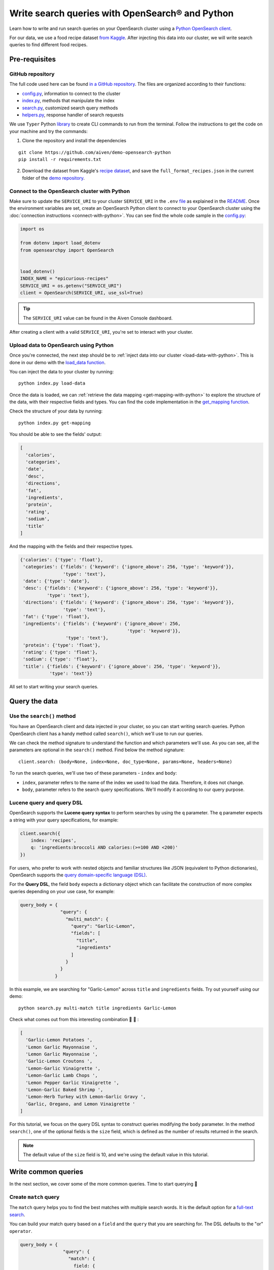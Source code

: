 Write search queries with OpenSearch® and Python
================================================

Learn how to write and run search queries on your OpenSearch cluster using a `Python OpenSearch client <https://github.com/opensearch-project/opensearch-py>`_. 


For our data, we use a food recipe dataset `from Kaggle <https://www.kaggle.com/hugodarwood/epirecipes?select=full_format_recipes.json>`_. After injecting this data into our cluster, we will write search queries to find different food recipes.

Pre-requisites
''''''''''''''

GitHub repository
------------------

The full code used here can be found `in a GitHub repository <https://github.com/aiven/demo-opensearch-python>`_. The files are organized according to their functions:

- `config.py <https://github.com/aiven/demo-opensearch-python/blob/main/config.py>`_, information to connect to the cluster
- `index.py <https://github.com/aiven/demo-opensearch-python/blob/main/index.py>`_, methods that manipulate the index
- `search.py <https://github.com/aiven/demo-opensearch-python/blob/main/search.py>`_, customized search query methods
- `helpers.py <https://github.com/aiven/demo-opensearch-python/blob/main/helpers.py>`_, response handler of search requests

We use ``Typer`` Python `library <ttps://typer.tiangolo.com/>`_ to create CLI commands to run from the terminal. Follow the instructions to get the code on your machine and try the commands:

1. Clone the repository and install the dependencies

::

    git clone https://github.com/aiven/demo-opensearch-python
    pip install -r requirements.txt

2. Download the dataset from Kaggle's `recipe dataset <https://www.kaggle.com/hugodarwood/epirecipes?select=full_format_recipes.json>`_, and save the ``full_format_recipes.json`` in the current folder of the `demo repository <https://github.com/aiven/demo-opensearch-python>`_.

Connect to the OpenSearch cluster with Python
---------------------------------------------

Make sure to update the ``SERVICE_URI`` to your cluster ``SERVICE_URI`` in the ``.env`` `file <https://github.com/aiven/demo-opensearch-python/blob/main/.env>`_ as explained in the `README <https://github.com/aiven/demo-opensearch-python>`_.
Once the environment variables are set, create an OpenSearch Python client to connect to your OpenSearch cluster using the :doc:`connection instructions <connect-with-python>`. You can see find the whole code sample in the `config.py <https://github.com/aiven/demo-opensearch-python/blob/main/config.py>`_:

.. code-block:: python

    import os

    from dotenv import load_dotenv
    from opensearchpy import OpenSearch


    load_dotenv()
    INDEX_NAME = "epicurious-recipes"
    SERVICE_URI = os.getenv("SERVICE_URI")
    client = OpenSearch(SERVICE_URI, use_ssl=True)

.. tip::

    The ``SERVICE_URI`` value can be found in the Aiven Console dashboard.

After creating a client with a valid ``SERVICE_URI``, you're set to interact with your cluster.

Upload data to OpenSearch using Python
--------------------------------------

Once you're connected, the next step should be to :ref:`inject data into our cluster <load-data-with-python>`. This is done in our demo with the `load_data function <https://github.com/aiven/demo-opensearch-python/blob/main/index.py>`__.

You can inject the data to your cluster by running::

  python index.py load-data

Once the data is loaded, we can :ref:`retrieve the data mapping <get-mapping-with-python>` to explore the structure of the data, with their respective fields and types. You can find the code implementation in the `get_mapping function <https://github.com/aiven/demo-opensearch-python/blob/main/index.py>`__.

Check the structure of your data by running::

  python index.py get-mapping

You should be able to see the fields' output:

.. code-block:: bash

    [
      'calories',
      'categories',
      'date',
      'desc',
      'directions',
      'fat',
      'ingredients',
      'protein',
      'rating',
      'sodium',
      'title'
    ]

And the mapping with the fields and their respective types.

.. code-block:: bash

        {'calories': {'type': 'float'},
         'categories': {'fields': {'keyword': {'ignore_above': 256, 'type': 'keyword'}},
                        'type': 'text'},
         'date': {'type': 'date'},
         'desc': {'fields': {'keyword': {'ignore_above': 256, 'type': 'keyword'}},
                  'type': 'text'},
         'directions': {'fields': {'keyword': {'ignore_above': 256, 'type': 'keyword'}},
                        'type': 'text'},
         'fat': {'type': 'float'},
         'ingredients': {'fields': {'keyword': {'ignore_above': 256,
                                                'type': 'keyword'}},
                         'type': 'text'},
         'protein': {'type': 'float'},
         'rating': {'type': 'float'},
         'sodium': {'type': 'float'},
         'title': {'fields': {'keyword': {'ignore_above': 256, 'type': 'keyword'}},
                   'type': 'text'}}
        
    
All set to start writing your search queries.

Query the data
''''''''''''''

Use the ``search()`` method
---------------------------

You have an OpenSearch client and data injected in your cluster, so you can start writing search queries. Python OpenSearch client has a handy method called ``search()``, which we'll use to run our queries.

We can check the method signature to understand the function and which parameters we'll use.  As you can see, all the parameters are optional in the ``search()`` method. Find below the method signature::

  client.search: (body=None, index=None, doc_type=None, params=None, headers=None)


To run the search queries, we'll use two of these parameters - ``index`` and ``body``:

* ``index``, parameter refers to the name of the index we used to load the data. Therefore, it does not change. 
* ``body``, parameter refers to the search query specifications. We'll modify it according to our query purpose.

Lucene query and query DSL
--------------------------

OpenSearch supports the **Lucene query syntax** to perform searches by using the ``q`` parameter. The ``q`` parameter expects a string with your query specifications, for example:

.. code-block:: python

    client.search({
        index: 'recipes',
        q: 'ingredients:broccoli AND calories:(>=100 AND <200)'
    })

For users, who prefer to work with nested objects and familiar structures like JSON (equivalent to Python dictionaries), OpenSearch supports the `query domain-specific language (DSL) <https://opensearch.org/docs/latest/opensearch/query-dsl/index/>`_.

For the **Query DSL**, the field ``body`` expects a dictionary object which can facilitate the construction of more complex queries depending on your use case, for example:

.. code-block:: python

     query_body = {
                    "query": {
                      "multi_match": {
                        "query": "Garlic-Lemon",
                        "fields": [
                          "title",
                          "ingredients"
                        ]
                      }
                    }
                  }

In this example, we are searching for "Garlic-Lemon" across ``title`` and ``ingredients`` fields. Try out yourself using our demo::
  
  python search.py multi-match title ingredients Garlic-Lemon

Check what comes out from this interesting combination 🧄 🍋 :

.. code-block:: shell
  
      [
        'Garlic-Lemon Potatoes ',
        'Lemon Garlic Mayonnaise ',
        'Lemon Garlic Mayonnaise ',
        'Garlic-Lemon Croutons ',
        'Lemon-Garlic Vinaigrette ',
        'Lemon-Garlic Lamb Chops ',
        'Lemon Pepper Garlic Vinaigrette ',
        'Lemon-Garlic Baked Shrimp ',
        'Lemon-Herb Turkey with Lemon-Garlic Gravy ',
        'Garlic, Oregano, and Lemon Vinaigrette '
      ]

For this tutorial, we focus on the query DSL syntax to construct queries modifying the ``body`` parameter. In the method ``search()``, one of the optional fields is the ``size`` field, which is defined as the number of results returned in the search. 

.. note::
  The default value of the ``size`` field is 10, and we're using the default value in this tutorial.
  

Write common queries
''''''''''''''''''''

In the next section, we cover some of the more common queries. Time to start querying 🔎 

.. _match-query:

Create ``match`` query
----------------------

The ``match`` query helps you to find the best matches with multiple search words. It is the default option for a `full-text search <https://opensearch.org/docs/latest/opensearch/query-dsl/full-text/>`_. 

You can build your match query based on a ``field`` and the ``query`` that you are searching for. The DSL defaults to the "or" ``operator``.

.. code-block:: python

  query_body = {
                  "query": {
                    "match": {
                      field: {
                        "query": query,
                        "operator": operator
                      }
                    }
                  }
                }

Thinking about how the match query works, if we run this query, it will return matches. This could be confusing because in our cluster the field ``fat`` corresponds to a value ``float``, not a ``string``.

.. code-block:: python

  query_body = {
                  "query": {
                    "match": {
                      "fat": {
                        "query": "0"
                      }
                    }
                  }
                }

This is possible because `full-text queries <https://opensearch.org/docs/latest/opensearch/query-dsl/full-text/>`_, such as the match query, use an analyzer to make the data optimized for search. As we have not specified an analyzer when we searched, the default standard analyzer is used:

.. code-block:: python

  query_body = {
                  "query": {
                    "match": {
                      "fat": {
                        "query": "0",
                        "analyzer": "standard",
                      }
                    }
                  }
                }

The default standard analyzer drops most punctuation, breaks up text into individual words, and lower cases them to optimize the search. If you want to choose a different analyzer, check out the available ones in the `OpenSearch documentation <https://opensearch.org/docs/latest/opensearch/query-dsl/full-text/#match>`__. 

You can find out how a customized match query can be written with your Python OpenSearch client in the `search_match() <https://github.com/aiven/demo-opensearch-python/blob/main/search.py>`__ function. You can run yourself the code to explore the ``match`` function. For example, if you want to find out recipes with the name "Spring" on them:

.. code-block:: shell

  python search.py match title Spring

As a result of the "Spring" search recipes, you'll find:

.. code-block:: shell

  [
    'Spring Fever ',
    'Spring Rolls ',
    'Spring Feeling ',
    'Spring Fever ',
    'Spring Rolls ',
    'Spring Feeling ',
    'Spring Vegetable Sauté ',
    'Spring-Onion Cocktail ',
    'Braised Spring Legumes ',
    'Asian Spring Rolls '
  ]

.. seealso::
  
  Find out more about `match queries <https://opensearch.org/docs/latest/opensearch/query-dsl/full-text/#match>`_.

Use a ``multi_match`` query
---------------------------
One useful query when you want to align the ``match`` query properties but expand it to search in more fields is the ``multi_match`` query. You can add several fields in the ``fields`` property, to search for the ``query`` string across all those fields included in the list.

.. code-block:: python

     query_body = {
                    "query": {
                      "multi_match": {
                        "query": query,
                        "fields": [field1, field2 ...]
                      }
                    }
                  }

In our demo, we have a function called `search_multi_match() <https://github.com/aiven/demo-opensearch-python/blob/main/search.py>`__ that build customized multi match queries in Python. You can use our demo with ``multi-match`` keyword followed by the ``fields`` and the ``query`` to explore this type of query.

Suppose you are looking for citrus recipes 🍋. For example, recipes with ingredients and lemon in the title, you can run your query from our `demo <https://github.com/aiven/demo-opensearch-python/>`_ as:

::

  python search.py multi-match title ingredients lemon

.. _match-phrase-query:

Match with phrases
------------------

This query can be used to match **exact phrases** in a field. Where the ``query`` is the phrase that is being searched in a certain ``field``:

.. code-block:: python

     query_body = {
                    "query": {
                      "match_phrase": {
                        field: {
                          "query": query
                        }
                      }
                    }
                  }
  
If you know exactly which phrases you're looking for, you can try out our ``match-phrase`` `search_match_phrase() <https://github.com/aiven/demo-opensearch-python/blob/main/search.py>`__. 

.. note::
  
  If you misspell the searched word, the query will not return any results as the purpose is to look for **exact phrases**. The lowercase and uppercase can bring your results according to the relevance 

For example, try searching for ``pannacotta with lemon marmalade`` in the title:

::

  python search.py match-phrase title "Pannacotta with lemon marmalade"

If you just have a rough idea of the phrase you're looking for, you can make your match phrase query more flexible with the ``slop`` parameter as explained in the section :ref:`match phrase with slop query <match-phrase-slop>` section.

.. _match-phrase-slop:

Match phrases and add some ``slop``
-----------------------------------

You can use the ``slop`` parameter to create more flexible searches. Suppose you're searching for ``pannacotta marmalade`` with the ``match_phrase`` query, and no results are found. This happens because you are looking for exact phrases, as discussed in :ref:`match phrase query <match-phrase-query>` section.
You can expand your searches by configuring the ``slop`` parameter. The default value for the ``slop`` parameter is 0. 

The ``slop`` parameter allows to control the degree of disorder in your search as explained in the `OpenSearch documentation for the slop feature <https://opensearch.org/docs/latest/opensearch/query-dsl/full-text/#match>`_: 

      ``slop`` is the number of other words allowed between words in the query phrase. For example, to switch the order of two words requires two moves (the first move places the words atop one another), so to permit re-orderings of phrases, the slop must be at least two. A value of zero requires an exact match.

You can construct a query and add some ``slop`` like this:

.. code-block:: python

     query_body = {
                    "query": {
                      "match_phrase": {
                        field: {
                          "query": query
                          "slop": slop # integer or float
                        }
                      }
                    }
                  }

In the demo, you can find the `search_slop() <https://github.com/aiven/demo-opensearch-python/blob/main/search.py>`__ function where this query is used. Suppose you're looking for ``pannacotta marmalade`` phrase. To find more results rather than exact phrases, you should allow a certain degree. You can configure the ``slop`` to 2 , so it can find matches skipping **two words** between the searched ones. 

This is how you can run this query yourself:

.. code-block:: shell

  python search.py slop "title" "pannacotta marmalade" 2

Your result should look like this:

.. code-block:: python

    ['Lemon Pannacotta with Lemon Marmalade ']

So with ``slop`` parameter adjusted, you're may be able to find results even with other words in between the ones you searched.

.. seealso::

  Read more about ``slop`` parameter on the `OpenSearch project specifications <https://opensearch.org/docs/latest/opensearch/query-dsl/full-text#other-advanced-options>`_.


Use a ``term`` query
--------------------

If you want results with a precise value in a ``field``, the `term query <https://opensearch.org/docs/latest/opensearch/query-dsl/term/#term>`_ is the right choice. The term query can be used to find documents according to a precise value such as a price or product ID, for example.

This query can be constructed as:

.. code-block:: python

     query_body = {
                    "query": {
                      "term": {
                        field: value
                      }
                    }
                  }


In this query, the term is matched as it is, which means that no analyzer is applied to the search term. If you are searching for text field values, it is recommended to use :ref:`match query <match-query>` instead.

You can look the `search_term() <https://github.com/aiven/demo-opensearch-python/blob/main/search.py>`__ function, which uses this query to build customized term queries. 


Run the search query yourself to find recipes with zero sodium on it, for example:

::

  python search.py term sodium 0



Search with a ``range`` query
-----------------------------

This query helps to find documents that the field is within a provided range. This can be handy if you're dealing with **numerical values** and are interested **in ranges** instead of specific values. The queries can be constructed as:

.. code-block:: python

     query_body = {
                    "query": {
                      "range": {
                        field: {
                          "gte": gte,
                          "lte": lte
                        }
                      }
                    }
                  }

You can construct range queries with combinations of inclusive and exclusive parameters as can be seen in the table:

.. list-table::
  :header-rows: 1
  :stub-columns: 1
  :align: left

  * - Parameter
    - Behavior
  * - ``gte``
    - Greater than or equal to
  * - ``gt``
    - Greater than
  * - ``lt``
    - Less than
  * - ``lte``
    - Less than or equal to


Try to find recipes in a certain range of sodium, for example:

::

    python search.py range sodium 0 10

.. seealso::

  See more about the range query in the `OpenSearch documentation <https://opensearch.org/docs/latest/opensearch/query-dsl/term/#range-query>`_.

.. _fuzzy-query:

Write fuzzy queries
-------------------

This query looks for documents that have **similar term** to the searched term. This similarity is calculated by the ``Levenshtein`` `edit distance <https://en.wikipedia.org/wiki/Levenshtein_distance>`_. This distance refers to the minimum number of single-character edits between two words. Some of those changes:

* Change of a character: ``post`` → ``lost``
* Removal of a character: ``eggs`` → ``ggs``
* Insertion of a character:  ``edi`` → ``edit``
* Transposition of two adjacent characters: ``act`` → ``cat``


The queries can be constructed as:

.. code-block:: python

     query_body = {
                    "query": {
                        "fuzzy": {
                            field: {
                                "value": value
                                "fuzziness": fuzziness,
                            }
                        }
                    }
                  } 

We can try out looking for a misspelled word and allowing some ``fuzziness``. Writing a fuzzy query with a **misspelled word**, such as ``pinapple`` and setting ``fuzziness`` to zero. Running it, will bring no results:

.. code-block:: python

    python search.py fuzzy "title" "pinapple" 0


To correct ``pinapple`` → ``Pineapple`` word, we only need to change one letter. So we can try again to search this word setting the ``fuzziness`` to one and run the search again.

.. code-block:: python
  
  python search.py fuzzy "title" "pinapple" 1

As you can see, this search returns results 🍍:

.. code-block:: python

  [
    'Pineapple "Lasagna" ',
    'Pineapple Bowl ',
    'Pineapple Paletas ',
    'Pineapple "Salsa" ',
    'Pineapple Sangria ',
    'Pineapple Tart ',
    'Pineapple Split ',
    'Roasted Pineapple with Star Anise Pineapple Sorbet ',
    'Pineapple-Apricot Salsa ',
    'Pineapple Papaya Relish '
  ]

It is your turn, try out more combinations to better understand the fuzzy query.

Read more
'''''''''

Want to try out OpenSearch with other clients? You can learn how to write search queries with NodeJS client, see :doc:`our tutorial <opensearch-and-nodejs>`. We created an OpenSearch cluster, connected to it, and tried out different types of search queries. Now, you can explore more resources to help you to learn other features of OpenSearch and its Python client.

* `Demo repository <https://github.com/aiven/demo-opensearch-python>`_, contains all code from this tutorial
* `OpenSearch Python client  <https://opensearch.org/docs/latest/clients/python/>`_
* :doc:`How to use OpenSearch with curl <opensearch-with-curl>`
* `Official OpenSearch documentation <https://opensearch.org>`_
